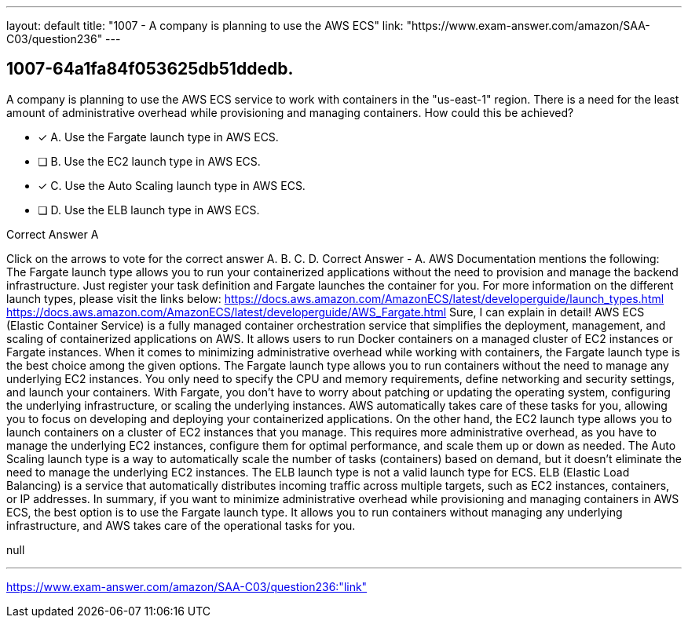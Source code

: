 ---
layout: default 
title: "1007 - A company is planning to use the AWS ECS"
link: "https://www.exam-answer.com/amazon/SAA-C03/question236"
---


[.question]
== 1007-64a1fa84f053625db51ddedb.


****

[.query]
--
A company is planning to use the AWS ECS service to work with containers in the "us-east-1" region.
There is a need for the least amount of administrative overhead while provisioning and managing containers.
How could this be achieved?


--

[.list]
--
* [*] A. Use the Fargate launch type in AWS ECS.
* [ ] B. Use the EC2 launch type in AWS ECS.
* [*] C. Use the Auto Scaling launch type in AWS ECS.
* [ ] D. Use the ELB launch type in AWS ECS.

--
****

[.answer]
Correct Answer  A

[.explanation]
--
Click on the arrows to vote for the correct answer
A.
B.
C.
D.
Correct Answer - A.
AWS Documentation mentions the following:
The Fargate launch type allows you to run your containerized applications without the need to provision and manage the backend infrastructure.
Just register your task definition and Fargate launches the container for you.
For more information on the different launch types, please visit the links below:
https://docs.aws.amazon.com/AmazonECS/latest/developerguide/launch_types.html https://docs.aws.amazon.com/AmazonECS/latest/developerguide/AWS_Fargate.html
Sure, I can explain in detail!
AWS ECS (Elastic Container Service) is a fully managed container orchestration service that simplifies the deployment, management, and scaling of containerized applications on AWS. It allows users to run Docker containers on a managed cluster of EC2 instances or Fargate instances.
When it comes to minimizing administrative overhead while working with containers, the Fargate launch type is the best choice among the given options. The Fargate launch type allows you to run containers without the need to manage any underlying EC2 instances. You only need to specify the CPU and memory requirements, define networking and security settings, and launch your containers.
With Fargate, you don't have to worry about patching or updating the operating system, configuring the underlying infrastructure, or scaling the underlying instances. AWS automatically takes care of these tasks for you, allowing you to focus on developing and deploying your containerized applications.
On the other hand, the EC2 launch type allows you to launch containers on a cluster of EC2 instances that you manage. This requires more administrative overhead, as you have to manage the underlying EC2 instances, configure them for optimal performance, and scale them up or down as needed.
The Auto Scaling launch type is a way to automatically scale the number of tasks (containers) based on demand, but it doesn't eliminate the need to manage the underlying EC2 instances.
The ELB launch type is not a valid launch type for ECS. ELB (Elastic Load Balancing) is a service that automatically distributes incoming traffic across multiple targets, such as EC2 instances, containers, or IP addresses.
In summary, if you want to minimize administrative overhead while provisioning and managing containers in AWS ECS, the best option is to use the Fargate launch type. It allows you to run containers without managing any underlying infrastructure, and AWS takes care of the operational tasks for you.
--

[.ka]
null

'''



https://www.exam-answer.com/amazon/SAA-C03/question236:"link"


